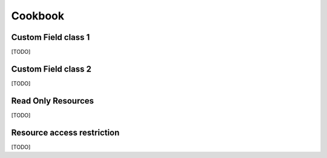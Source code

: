 Cookbook
========

Custom Field class 1
--------------------

[TODO]

Custom Field class 2
--------------------

[TODO]

Read Only Resources
-------------------

[TODO]

Resource access restriction
---------------------------

[TODO]
